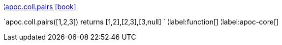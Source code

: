 ¦xref::overview/apoc.coll/apoc.coll.pairs.adoc[apoc.coll.pairs icon:book[]] +

`apoc.coll.pairs([1,2,3]) returns [1,2],[2,3],[3,null] `
¦label:function[]
¦label:apoc-core[]
